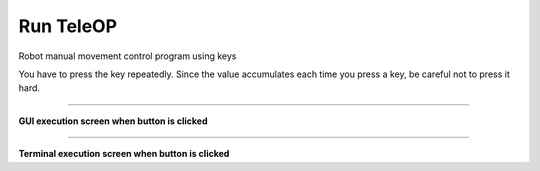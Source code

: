 Run TeleOP
==========================

Robot manual movement control program using keys

You have to press the key repeatedly. Since the value accumulates each time you press a key, be careful not to press it hard.

--------------------------------------------------------------------------

**GUI execution screen when button is clicked**

.. thumbnail:: /_images/start_gui/teleop.png

.. thumbnail:: /_images/start_gui/teleop2.png

--------------------------------------------------------------------------

**Terminal execution screen when button is clicked**

.. thumbnail:: /_images/start_gui/teleop3.png